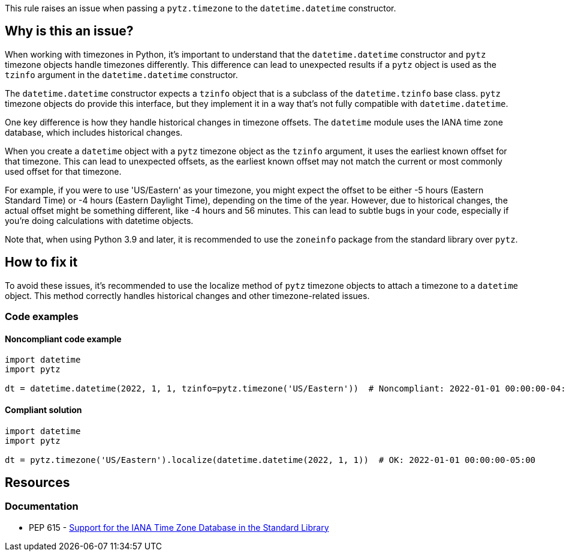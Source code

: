 This rule raises an issue when passing a `pytz.timezone` to the `datetime.datetime` constructor.

== Why is this an issue?

When working with timezones in Python, it's important to understand that the `datetime.datetime` constructor and `pytz` timezone objects handle timezones differently. This difference can lead to unexpected results if a `pytz` object is used as the `tzinfo` argument in the `datetime.datetime` constructor.

The `datetime.datetime` constructor expects a `tzinfo` object that is a subclass of the `datetime.tzinfo` base class. `pytz` timezone objects do provide this interface, but they implement it in a way that's not fully compatible with `datetime.datetime`.

One key difference is how they handle historical changes in timezone offsets. The `datetime` module uses the IANA time zone database, which includes historical changes.

When you create a `datetime` object with a `pytz` timezone object as the `tzinfo` argument, it uses the earliest known offset for that timezone. This can lead to unexpected offsets, as the earliest known offset may not match the current or most commonly used offset for that timezone.

For example, if you were to use 'US/Eastern' as your timezone, you might expect the offset to be either -5 hours (Eastern Standard Time) or -4 hours (Eastern Daylight Time), depending on the time of the year. However, due to historical changes, the actual offset might be something different, like -4 hours and 56 minutes. This can lead to subtle bugs in your code, especially if you're doing calculations with datetime objects.

Note that, when using Python 3.9 and later, it is recommended to use the `zoneinfo` package from the standard library over `pytz`.

== How to fix it

To avoid these issues, it's recommended to use the localize method of `pytz` timezone objects to attach a timezone to a `datetime` object. This method correctly handles historical changes and other timezone-related issues.

=== Code examples

==== Noncompliant code example

[source,python,diff-id=1,diff-type=noncompliant]
----
import datetime
import pytz

dt = datetime.datetime(2022, 1, 1, tzinfo=pytz.timezone('US/Eastern'))  # Noncompliant: 2022-01-01 00:00:00-04:56
----

==== Compliant solution

[source,python,diff-id=1,diff-type=compliant]
----
import datetime
import pytz

dt = pytz.timezone('US/Eastern').localize(datetime.datetime(2022, 1, 1))  # OK: 2022-01-01 00:00:00-05:00
----


== Resources
=== Documentation

* PEP 615 - https://peps.python.org/pep-0615/[Support for the IANA Time Zone Database in the Standard Library]
